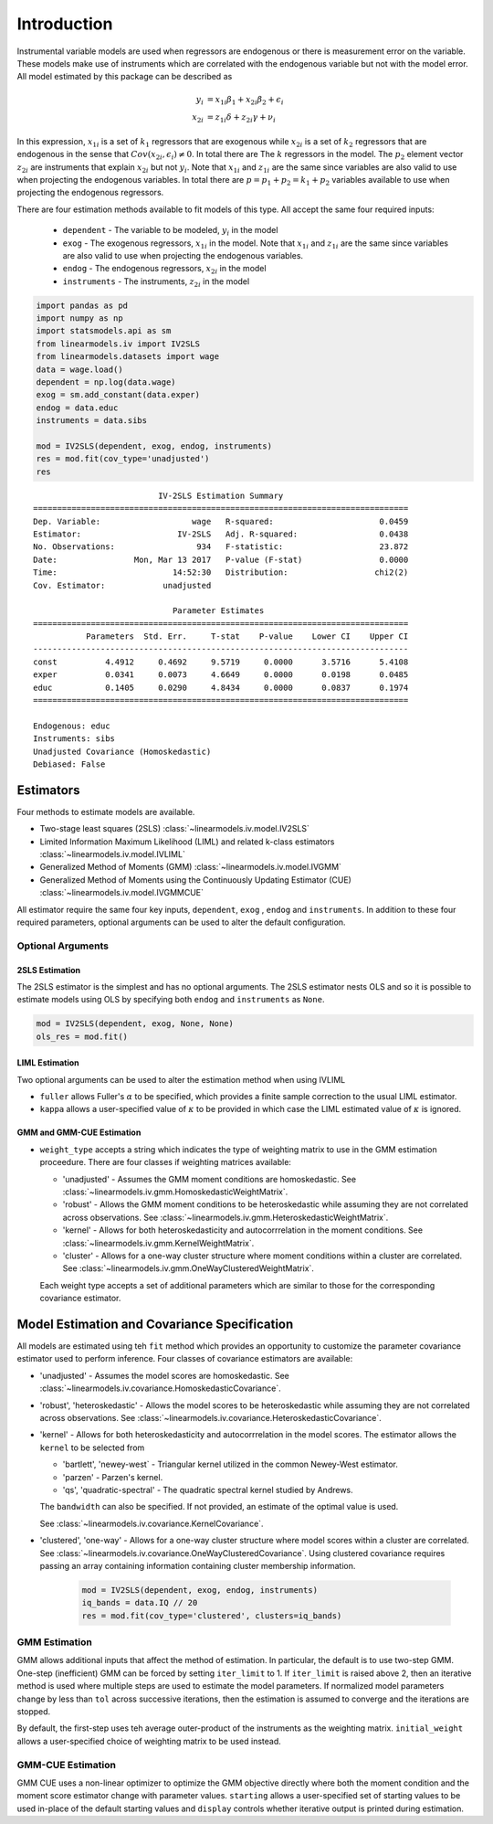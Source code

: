 .. _iv-introduction:

Introduction
------------

Instrumental variable models are used when regressors are endogenous
or there is measurement error on the variable.  These models make use of
instruments which are correlated with the endogenous variable but not
with the model error. All model estimated by this package can be described
as

.. math::

  y_i    & = x_{1i}\beta_1 + x_{2i}\beta_2 + \epsilon_i \\
  x_{2i} & = z_{1i}\delta + z_{2i}\gamma + \nu_i

In this expression, :math:`x_{1i}` is a set of :math:`k_1` regressors that
are exogenous while :math:`x_{2i}` is a set of :math:`k_2` regressors that are
endogenous in the sense that :math:`Cov(x_{2i},\epsilon_i)\neq 0`. In total
there are The :math:`k` regressors in the model. The :math:`p_2` element
vector :math:`z_{2i}` are instruments that explain :math:`x_{2i}` but not
:math:`y_i`.  Note that :math:`x_{1i}` and :math:`z_{1i}` are the same since
variables are also valid to use when projecting the endogenous variables.
In total there are :math:`p=p_1+p_2=k_1+p_2` variables available to use when
projecting the endogenous regressors.

There are four estimation methods available to fit models of this type.  All accept the
same four required inputs:

  * ``dependent`` - The variable to be modeled, :math:`y_i` in the model
  * ``exog`` - The exogenous regressors, :math:`x_{1i}` in the model. Note
    that :math:`x_{1i}` and :math:`z_{1i}` are the same since variables are
    also valid to use when projecting the endogenous variables.
  * ``endog`` - The endogenous regressors, :math:`x_{2i}` in the model
  * ``instruments`` - The instruments, :math:`z_{2i}` in the model


.. code-block:: python

   import pandas as pd
   import numpy as np
   import statsmodels.api as sm
   from linearmodels.iv import IV2SLS
   from linearmodels.datasets import wage
   data = wage.load()
   dependent = np.log(data.wage)
   exog = sm.add_constant(data.exper)
   endog = data.educ
   instruments = data.sibs

   mod = IV2SLS(dependent, exog, endog, instruments)
   res = mod.fit(cov_type='unadjusted')
   res

::

                              IV-2SLS Estimation Summary
    ==============================================================================
    Dep. Variable:                   wage   R-squared:                      0.0459
    Estimator:                    IV-2SLS   Adj. R-squared:                 0.0438
    No. Observations:                 934   F-statistic:                    23.872
    Date:                Mon, Mar 13 2017   P-value (F-stat)                0.0000
    Time:                        14:52:30   Distribution:                  chi2(2)
    Cov. Estimator:            unadjusted

                                 Parameter Estimates
    ==============================================================================
               Parameters  Std. Err.     T-stat    P-value    Lower CI    Upper CI
    ------------------------------------------------------------------------------
    const          4.4912     0.4692     9.5719     0.0000      3.5716      5.4108
    exper          0.0341     0.0073     4.6649     0.0000      0.0198      0.0485
    educ           0.1405     0.0290     4.8434     0.0000      0.0837      0.1974
    ==============================================================================

    Endogenous: educ
    Instruments: sibs
    Unadjusted Covariance (Homoskedastic)
    Debiased: False

Estimators
==========
Four methods to estimate models are available.

* Two-stage least squares (2SLS) :class:`~linearmodels.iv.model.IV2SLS`
* Limited Information Maximum Likelihood (LIML) and related k-class
  estimators :class:`~linearmodels.iv.model.IVLIML`
* Generalized Method of Moments (GMM) :class:`~linearmodels.iv.model.IVGMM`
* Generalized Method of Moments using the Continuously Updating Estimator
  (CUE) :class:`~linearmodels.iv.model.IVGMMCUE`

All estimator require the same four key inputs, ``dependent``, ``exog`` ,
``endog``  and ``instruments``. In addition to these four required
parameters, optional arguments can be used to alter the default configuration.

Optional Arguments
******************

2SLS Estimation
^^^^^^^^^^^^^^^
The 2SLS estimator is the simplest and has no optional arguments. The 2SLS
estimator nests OLS and so it is possible to estimate models using OLS by
specifying both ``endog`` and ``instruments`` as ``None``.

.. code-block:: python

   mod = IV2SLS(dependent, exog, None, None)
   ols_res = mod.fit()

LIML Estimation
^^^^^^^^^^^^^^^
Two optional arguments can be used to alter the estimation method when using IVLIML

* ``fuller`` allows Fuller's :math:`\alpha` to be specified, which provides a
  finite sample correction to the usual LIML estimator.
* ``kappa`` allows a user-specified value of :math:`\kappa` to be provided in
  which case the LIML estimated value of :math:`\kappa` is ignored.

GMM and GMM-CUE Estimation
^^^^^^^^^^^^^^^^^^^^^^^^^^

* ``weight_type`` accepts a string which indicates the type of weighting
  matrix to use in the GMM estimation proceedure.  There are four classes
  if weighting matrices available:

  * 'unadjusted' - Assumes the GMM moment conditions are homoskedastic. See
    :class:`~linearmodels.iv.gmm.HomoskedasticWeightMatrix`.
  * 'robust' - Allows the GMM moment conditions to be heteroskedastic while
    assuming they are not correlated across observations. See
    :class:`~linearmodels.iv.gmm.HeteroskedasticWeightMatrix`.
  * 'kernel' - Allows for both heteroskedasticity and autocorrrelation in the
    moment conditions. See :class:`~linearmodels.iv.gmm.KernelWeightMatrix`.
  * 'cluster' - Allows for a one-way cluster structure where moment conditions
    within a cluster are correlated.
    See :class:`~linearmodels.iv.gmm.OneWayClusteredWeightMatrix`.

  Each weight type accepts a set of additional parameters which are similar to
  those for the corresponding covariance estimator.

Model Estimation and Covariance Specification
=============================================
All models are estimated using teh ``fit`` method which provides an
opportunity to customize the parameter covariance estimator used to
perform inference. Four classes of covariance estimators are available:

* 'unadjusted' - Assumes the model scores are homoskedastic. See
  :class:`~linearmodels.iv.covariance.HomoskedasticCovariance`.

* 'robust', 'heteroskedastic' - Allows the model scores to be heteroskedastic
  while assuming they are not correlated across observations. See
  :class:`~linearmodels.iv.covariance.HeteroskedasticCovariance`.

* 'kernel' - Allows for both heteroskedasticity and autocorrrelation in the
  model scores. The estimator allows the ``kernel`` to be selected from

  * 'bartlett', 'newey-west` - Triangular kernel utilized in the common
    Newey-West estimator.
  * 'parzen' - Parzen's kernel.
  * 'qs', 'quadratic-spectral' - The quadratic spectral kernel studied by
    Andrews.

  The ``bandwidth`` can also be specified.  If not provided, an estimate of
  the optimal value is used.

  See :class:`~linearmodels.iv.covariance.KernelCovariance`.

* 'clustered', 'one-way' - Allows for a one-way cluster structure where model
  scores within a cluster are correlated.
  See :class:`~linearmodels.iv.covariance.OneWayClusteredCovariance`. Using
  clustered covariance requires passing an array containing information
  containing cluster membership information.

    .. code-block:: python

       mod = IV2SLS(dependent, exog, endog, instruments)
       iq_bands = data.IQ // 20
       res = mod.fit(cov_type='clustered', clusters=iq_bands)

GMM Estimation
**************
GMM allows additional inputs that affect the method of estimation. In
particular, the default is to use two-step GMM.  One-step (inefficient)
GMM can be forced by setting ``iter_limit`` to 1.  If ``iter_limit`` is
raised above 2, then an iterative method is used where multiple steps
are used to estimate the model parameters.  If normalized model parameters
change by less than ``tol`` across successive iterations, then the estimation
is assumed to converge and the iterations are stopped.

By default, the first-step uses teh average outer-product of the instruments
as the weighting matrix.  ``initial_weight`` allows a user-specified choice of
weighting matrix to be used instead.

GMM-CUE Estimation
******************
GMM CUE uses a non-linear optimizer to optimize the GMM objective directly
where both the moment condition and the moment score estimator change with
parameter values. ``starting`` allows a user-specified set of starting values
to be used in-place of the default starting values and ``display`` controls
whether iterative output is printed during estimation.
